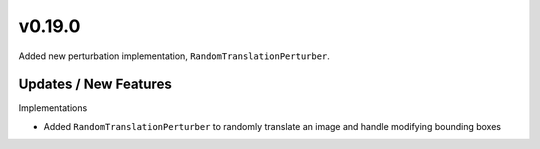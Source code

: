 v0.19.0
=======

Added new perturbation implementation, ``RandomTranslationPerturber``.

Updates / New Features
----------------------

Implementations

* Added ``RandomTranslationPerturber`` to randomly translate an image and handle modifying
  bounding boxes
